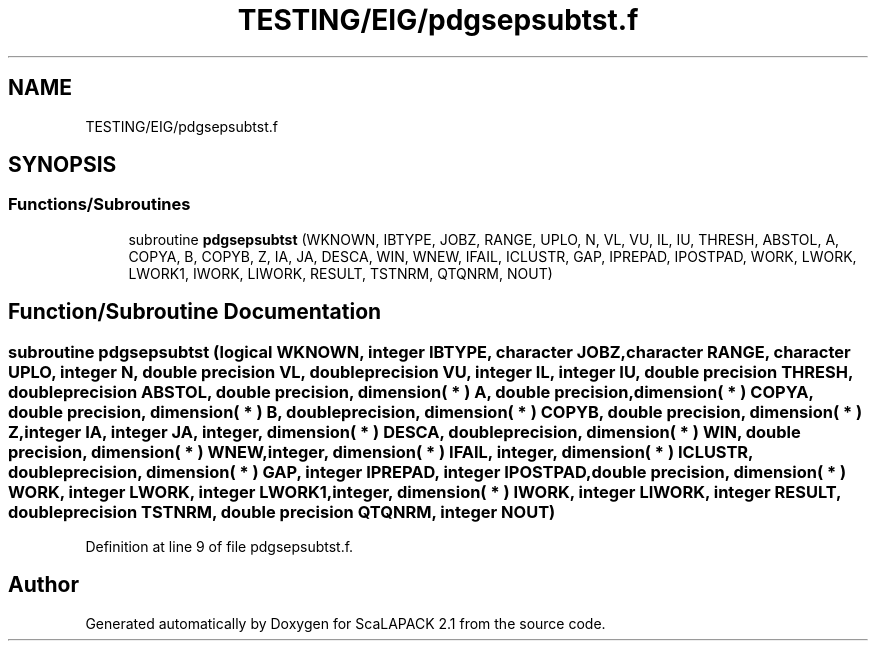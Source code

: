 .TH "TESTING/EIG/pdgsepsubtst.f" 3 "Sat Nov 16 2019" "Version 2.1" "ScaLAPACK 2.1" \" -*- nroff -*-
.ad l
.nh
.SH NAME
TESTING/EIG/pdgsepsubtst.f
.SH SYNOPSIS
.br
.PP
.SS "Functions/Subroutines"

.in +1c
.ti -1c
.RI "subroutine \fBpdgsepsubtst\fP (WKNOWN, IBTYPE, JOBZ, RANGE, UPLO, N, VL, VU, IL, IU, THRESH, ABSTOL, A, COPYA, B, COPYB, Z, IA, JA, DESCA, WIN, WNEW, IFAIL, ICLUSTR, GAP, IPREPAD, IPOSTPAD, WORK, LWORK, LWORK1, IWORK, LIWORK, RESULT, TSTNRM, QTQNRM, NOUT)"
.br
.in -1c
.SH "Function/Subroutine Documentation"
.PP 
.SS "subroutine pdgsepsubtst (logical WKNOWN, integer IBTYPE, character JOBZ, character RANGE, character UPLO, integer N, double precision VL, double precision VU, integer IL, integer IU, double precision THRESH, double precision ABSTOL, double precision, dimension( * ) A, double precision, dimension( * ) COPYA, double precision, dimension( * ) B, double precision, dimension( * ) COPYB, double precision, dimension( * ) Z, integer IA, integer JA, integer, dimension( * ) DESCA, double precision, dimension( * ) WIN, double precision, dimension( * ) WNEW, integer, dimension( * ) IFAIL, integer, dimension( * ) ICLUSTR, double precision, dimension( * ) GAP, integer IPREPAD, integer IPOSTPAD, double precision, dimension( * ) WORK, integer LWORK, integer LWORK1, integer, dimension( * ) IWORK, integer LIWORK, integer RESULT, double precision TSTNRM, double precision QTQNRM, integer NOUT)"

.PP
Definition at line 9 of file pdgsepsubtst\&.f\&.
.SH "Author"
.PP 
Generated automatically by Doxygen for ScaLAPACK 2\&.1 from the source code\&.
